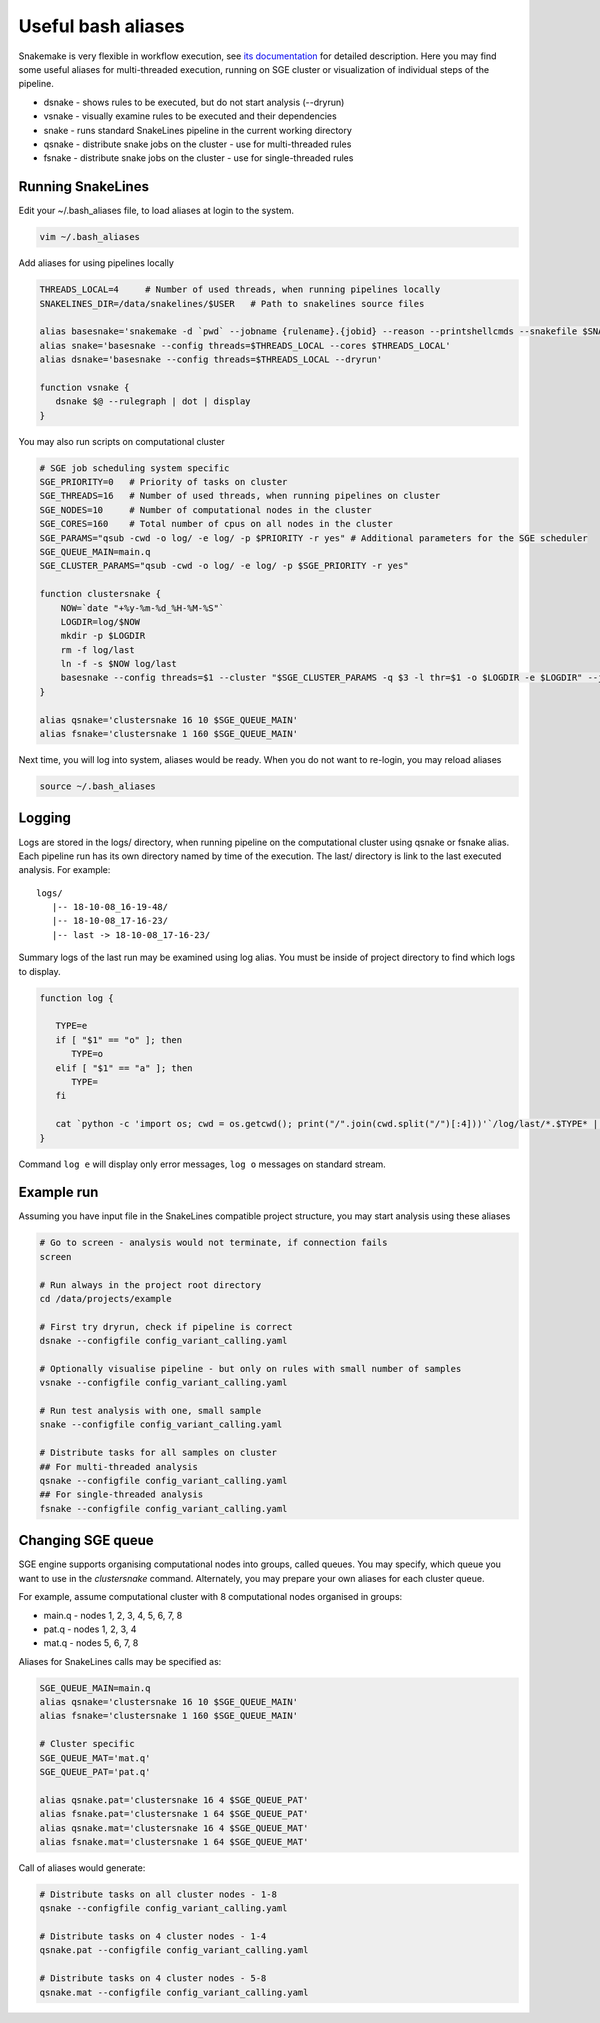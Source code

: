 Useful bash aliases
===================

Snakemake is very flexible in workflow execution, see `its documentation <https://snakemake.readthedocs.io/en/stable/executable.html#all-options>`_ for detailed description.
Here you may find some useful aliases for multi-threaded execution, running on SGE cluster or visualization of individual steps of the pipeline.

* dsnake - shows rules to be executed, but do not start analysis (--dryrun)
* vsnake - visually examine rules to be executed and their dependencies
* snake  - runs standard SnakeLines pipeline in the current working directory
* qsnake - distribute snake jobs on the cluster - use for multi-threaded rules
* fsnake - distribute snake jobs on the cluster - use for single-threaded rules

Running SnakeLines
------------------

Edit your ~/.bash_aliases file, to load aliases at login to the system.

.. code-block:: bash

   vim ~/.bash_aliases

Add aliases for using pipelines locally

.. code-block:: bash

   THREADS_LOCAL=4     # Number of used threads, when running pipelines locally
   SNAKELINES_DIR=/data/snakelines/$USER   # Path to snakelines source files

   alias basesnake='snakemake -d `pwd` --jobname {rulename}.{jobid} --reason --printshellcmds --snakefile $SNAKELINES_DIR/snakelines.snake'
   alias snake='basesnake --config threads=$THREADS_LOCAL --cores $THREADS_LOCAL'
   alias dsnake='basesnake --config threads=$THREADS_LOCAL --dryrun'

   function vsnake {
      dsnake $@ --rulegraph | dot | display
   }

You may also run scripts on computational cluster

.. code-block:: bash

   # SGE job scheduling system specific
   SGE_PRIORITY=0   # Priority of tasks on cluster
   SGE_THREADS=16   # Number of used threads, when running pipelines on cluster
   SGE_NODES=10     # Number of computational nodes in the cluster
   SGE_CORES=160    # Total number of cpus on all nodes in the cluster
   SGE_PARAMS="qsub -cwd -o log/ -e log/ -p $PRIORITY -r yes" # Additional parameters for the SGE scheduler
   SGE_QUEUE_MAIN=main.q
   SGE_CLUSTER_PARAMS="qsub -cwd -o log/ -e log/ -p $SGE_PRIORITY -r yes"

   function clustersnake {
       NOW=`date "+%y-%m-%d_%H-%M-%S"`
       LOGDIR=log/$NOW
       mkdir -p $LOGDIR
       rm -f log/last
       ln -f -s $NOW log/last
       basesnake --config threads=$1 --cluster "$SGE_CLUSTER_PARAMS -q $3 -l thr=$1 -o $LOGDIR -e $LOGDIR" --jobs $2 ${@:4}
   }

   alias qsnake='clustersnake 16 10 $SGE_QUEUE_MAIN'
   alias fsnake='clustersnake 1 160 $SGE_QUEUE_MAIN'


Next time, you will log into system, aliases would be ready.
When you do not want to re-login, you may reload aliases

.. code-block:: bash

   source ~/.bash_aliases

Logging
-------

Logs are stored in the logs/ directory, when running pipeline on the computational cluster using qsnake or fsnake alias.
Each pipeline run has its own directory named by time of the execution.
The last/ directory is link to the last executed analysis.
For example:
::

   logs/
      |-- 18-10-08_16-19-48/
      |-- 18-10-08_17-16-23/
      |-- last -> 18-10-08_17-16-23/

Summary logs of the last run may be examined using log alias.
You must be inside of project directory to find which logs to display.

.. code-block:: bash

   function log {

      TYPE=e
      if [ "$1" == "o" ]; then
         TYPE=o
      elif [ "$1" == "a" ]; then
         TYPE=
      fi

      cat `python -c 'import os; cwd = os.getcwd(); print("/".join(cwd.split("/")[:4]))'`/log/last/*.$TYPE* | less
   }

Command ``log e`` will display only error messages, ``log o`` messages on standard stream.

Example run
-----------

Assuming you have input file in the SnakeLines compatible project structure, you may start analysis using these aliases

.. code-block:: bash

   # Go to screen - analysis would not terminate, if connection fails
   screen

   # Run always in the project root directory
   cd /data/projects/example

   # First try dryrun, check if pipeline is correct
   dsnake --configfile config_variant_calling.yaml

   # Optionally visualise pipeline - but only on rules with small number of samples
   vsnake --configfile config_variant_calling.yaml

   # Run test analysis with one, small sample
   snake --configfile config_variant_calling.yaml

   # Distribute tasks for all samples on cluster
   ## For multi-threaded analysis
   qsnake --configfile config_variant_calling.yaml
   ## For single-threaded analysis
   fsnake --configfile config_variant_calling.yaml

Changing SGE queue
------------------

SGE engine supports organising computational nodes into groups, called queues.
You may specify, which queue you want to use in the `clustersnake` command.
Alternately, you may prepare your own aliases for each cluster queue.

For example, assume computational cluster with 8 computational nodes organised in groups:

* main.q - nodes 1, 2, 3, 4, 5, 6, 7, 8
* pat.q - nodes 1, 2, 3, 4
* mat.q - nodes 5, 6, 7, 8

Aliases for SnakeLines calls may be specified as:

.. code-block:: bash

   SGE_QUEUE_MAIN=main.q
   alias qsnake='clustersnake 16 10 $SGE_QUEUE_MAIN'
   alias fsnake='clustersnake 1 160 $SGE_QUEUE_MAIN'

   # Cluster specific
   SGE_QUEUE_MAT='mat.q'
   SGE_QUEUE_PAT='pat.q'

   alias qsnake.pat='clustersnake 16 4 $SGE_QUEUE_PAT'
   alias fsnake.pat='clustersnake 1 64 $SGE_QUEUE_PAT'
   alias qsnake.mat='clustersnake 16 4 $SGE_QUEUE_MAT'
   alias fsnake.mat='clustersnake 1 64 $SGE_QUEUE_MAT'

Call of aliases would generate:

.. code-block:: bash

   # Distribute tasks on all cluster nodes - 1-8
   qsnake --configfile config_variant_calling.yaml

   # Distribute tasks on 4 cluster nodes - 1-4
   qsnake.pat --configfile config_variant_calling.yaml

   # Distribute tasks on 4 cluster nodes - 5-8
   qsnake.mat --configfile config_variant_calling.yaml